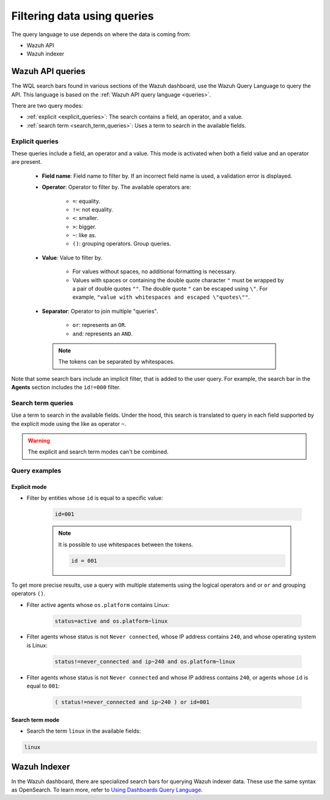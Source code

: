 .. Copyright (C) 2015, Wazuh, Inc.

.. meta::
  :description: Advance filtering is possible using the Wazuh Dashboard's queries. Learn more about it in this section of the Wazuh documentation.
 
.. _dashboard-queries:

Filtering data using queries
============================

The query language to use depends on where the data is coming from:

- Wazuh API
- Wazuh indexer

Wazuh API queries
-----------------

The WQL search bars found in various sections of the Wazuh dashboard, use the Wazuh Query Language to query the API. This language is based on the :ref:`Wazuh API query language <queries>`.

.. thumbnail:: ../../images/wazuh-dashboard/queries/search-bar-wql.png
    :title: Search bar using WQL with implicit filter
    :alt: Search bar using WQL with implicit filter
    :align: left
    :width: 100%


There are two query modes:

- :ref:`explicit <explicit_queries>`: The search contains a field, an operator, and a value.

- :ref:`search term <search_term_queries>`: Uses a term to search in the available fields.

.. _explicit_queries:

Explicit queries
^^^^^^^^^^^^^^^^

These queries include a field, an operator and a value. This mode is activated when both a field value and an operator are present.

   - **Field name**: Field name to filter by. If an incorrect field name is used, a validation error is displayed.

   - **Operator**: Operator to filter by. The available operators are:

      - ``=``: equality.
      - ``!=``: not equality.
      - ``<``: smaller.
      - ``>``: bigger.
      - ``~``: like as.
      - ``()``: grouping operators. Group queries.

   - **Value**: Value to filter by.

      - For values without spaces, no additional formatting is necessary.
      - Values with spaces or containing the double quote character ``"`` must be wrapped by a pair of double quotes ``""``. The double quote ``"`` can be escaped using ``\"``. For example, ``"value with whitespaces and escaped \"quotes\""``.

   - **Separator**: Operator to join multiple "queries".

      - ``or``: represents an ``OR``.
      - ``and``: represents an ``AND``.
    
    .. note::

        The tokens can be separated by whitespaces.

Note that some search bars include an implicit filter, that is added to the user query. For example, the search bar in the **Agents** section includes the ``id!=000`` filter.

.. thumbnail:: ../../images/wazuh-dashboard/queries/search-bar-wql-with-implicit-filter.png
    :title: Search bar using WQL with implicit filter
    :align: left
    :width: 100%

.. _search_term_queries:

Search term queries
^^^^^^^^^^^^^^^^^^^

Use a term to search in the available fields. Under the hood, this search is translated to query in each field supported by the explicit mode using the like as operator ``~``.

.. warning::

    The explicit and search term modes can't be combined.


Query examples
^^^^^^^^^^^^^^

Explicit mode
~~~~~~~~~~~~~

- Filter by entities whose ``id`` is equal to a specific value:

   .. code-block:: none

      id=001

   .. note::
      :class: not-long

      It is possible to use whitespaces between the tokens.

      .. code-block:: none

         id = 001

To get more precise results, use a query with multiple statements using the logical operators ``and`` or ``or`` and grouping operators ``()``.


- Filter active agents whose ``os.platform`` contains Linux:

   .. code-block:: none

      status=active and os.platform~linux


- Filter agents whose status is not ``Never connected``, whose IP address contains ``240``, and whose operating system is Linux:

   .. code-block:: none

      status!=never_connected and ip~240 and os.platform~linux

- Filter agents whose status is not ``Never connected`` and whose IP address contains ``240``, or agents whose ``id`` is equal to ``001``:

   .. code-block:: none

      ( status!=never_connected and ip~240 ) or id=001


Search term mode
~~~~~~~~~~~~~~~~

- Search the term ``linux`` in the available fields:

.. code-block:: none

    linux


Wazuh Indexer
-------------

In the Wazuh dashboard, there are specialized search bars for querying Wazuh indexer data. These use the same syntax as OpenSearch. To learn more, refer to `Using Dashboards Query Language <https://opensearch.org/docs/2.8/dashboards/discover/dql/>`__.